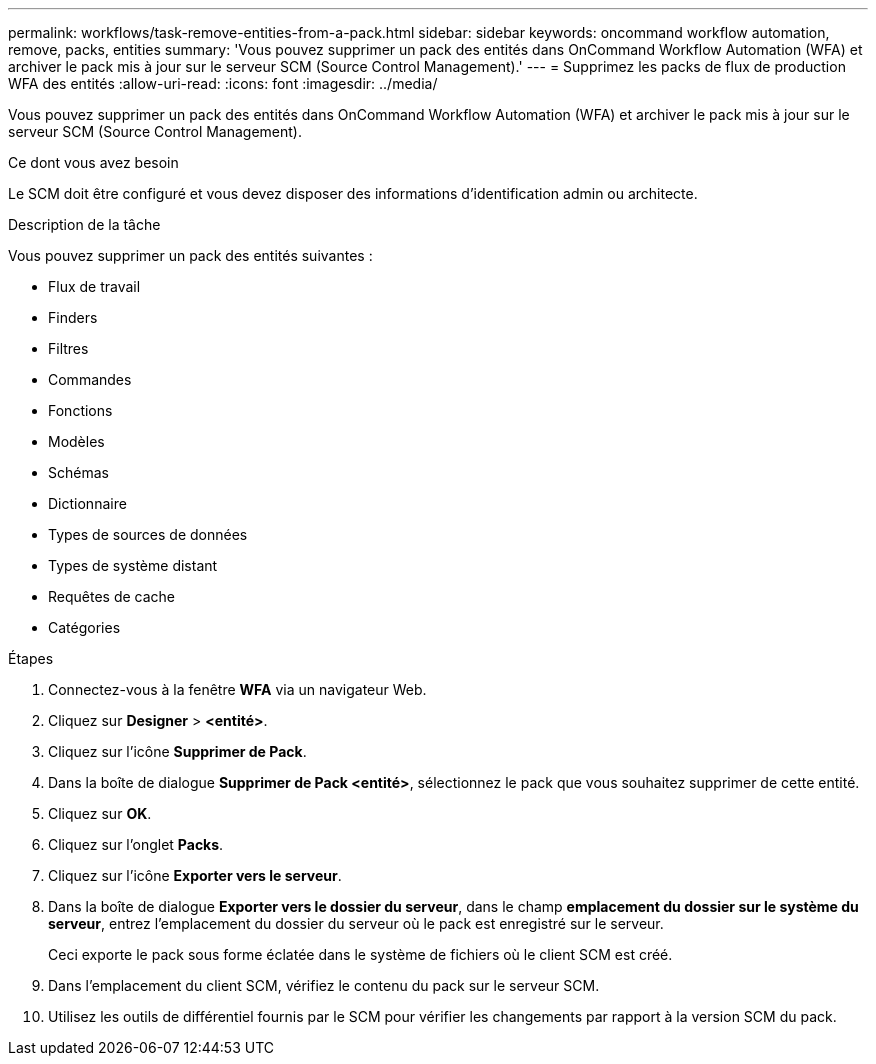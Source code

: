 ---
permalink: workflows/task-remove-entities-from-a-pack.html 
sidebar: sidebar 
keywords: oncommand workflow automation, remove, packs, entities 
summary: 'Vous pouvez supprimer un pack des entités dans OnCommand Workflow Automation (WFA) et archiver le pack mis à jour sur le serveur SCM (Source Control Management).' 
---
= Supprimez les packs de flux de production WFA des entités
:allow-uri-read: 
:icons: font
:imagesdir: ../media/


[role="lead"]
Vous pouvez supprimer un pack des entités dans OnCommand Workflow Automation (WFA) et archiver le pack mis à jour sur le serveur SCM (Source Control Management).

.Ce dont vous avez besoin
Le SCM doit être configuré et vous devez disposer des informations d'identification admin ou architecte.

.Description de la tâche
Vous pouvez supprimer un pack des entités suivantes :

* Flux de travail
* Finders
* Filtres
* Commandes
* Fonctions
* Modèles
* Schémas
* Dictionnaire
* Types de sources de données
* Types de système distant
* Requêtes de cache
* Catégories


.Étapes
. Connectez-vous à la fenêtre *WFA* via un navigateur Web.
. Cliquez sur *Designer* > *<entité>*.
. Cliquez sur l'icône *Supprimer de Pack*.
. Dans la boîte de dialogue *Supprimer de Pack <entité>*, sélectionnez le pack que vous souhaitez supprimer de cette entité.
. Cliquez sur *OK*.
. Cliquez sur l'onglet *Packs*.
. Cliquez sur l'icône *Exporter vers le serveur*.
. Dans la boîte de dialogue *Exporter vers le dossier du serveur*, dans le champ *emplacement du dossier sur le système du serveur*, entrez l'emplacement du dossier du serveur où le pack est enregistré sur le serveur.
+
Ceci exporte le pack sous forme éclatée dans le système de fichiers où le client SCM est créé.

. Dans l'emplacement du client SCM, vérifiez le contenu du pack sur le serveur SCM.
. Utilisez les outils de différentiel fournis par le SCM pour vérifier les changements par rapport à la version SCM du pack.

